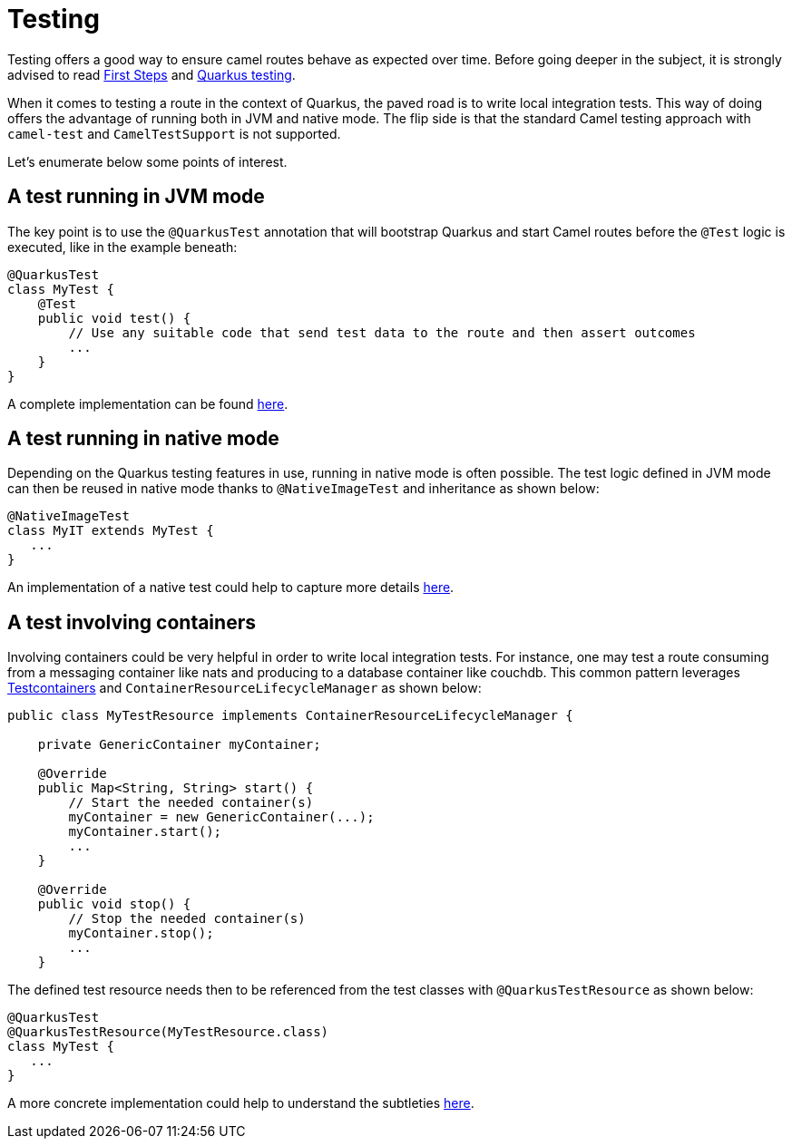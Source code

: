 = Testing
:page-aliases: testing.adoc

Testing offers a good way to ensure camel routes behave as expected over time.
Before going deeper in the subject, it is strongly advised to read xref:user-guide/first-steps.adoc[First Steps] and https://quarkus.io/guides/getting-started-testing[Quarkus testing].

When it comes to testing a route in the context of Quarkus, the paved road is to write local integration tests. This way of doing offers the advantage of running both in JVM and native mode. The flip side is that the standard Camel testing approach with `camel-test` and `CamelTestSupport` is not supported.

Let's enumerate below some points of interest.

== A test running in JVM mode

The key point is to use the `@QuarkusTest` annotation that will bootstrap Quarkus and start Camel routes before the `@Test` logic is executed, like in the example beneath:
----
@QuarkusTest
class MyTest {
    @Test
    public void test() {
        // Use any suitable code that send test data to the route and then assert outcomes
        ...
    }
}
----

A complete implementation can be found https://github.com/apache/camel-quarkus/blob/master/integration-tests/bindy/src/test/java/org/apache/camel/quarkus/component/bindy/it/MessageRecordTest.java[here].

== A test running in native mode

Depending on the Quarkus testing features in use, running in native mode is often possible.
The test logic defined in JVM mode can then be reused in native mode thanks to `@NativeImageTest` and inheritance as shown below:

[source,shell]
----
@NativeImageTest
class MyIT extends MyTest {
   ...
}
----

An implementation of a native test could help to capture more details https://github.com/apache/camel-quarkus/blob/master/integration-tests/bindy/src/test/java/org/apache/camel/quarkus/component/bindy/it/MessageRecordIT.java[here].

== A test involving containers

Involving containers could be very helpful in order to write local integration tests.
For instance, one may test a route consuming from a messaging container like nats and producing to a database container like couchdb.
This common pattern leverages https://www.testcontainers.org/[Testcontainers] and `ContainerResourceLifecycleManager` as shown below:

----
public class MyTestResource implements ContainerResourceLifecycleManager {

    private GenericContainer myContainer;

    @Override
    public Map<String, String> start() {
        // Start the needed container(s)
        myContainer = new GenericContainer(...);
        myContainer.start();
        ...
    }

    @Override
    public void stop() {
        // Stop the needed container(s)
        myContainer.stop();
        ...
    }
----

The defined test resource needs then to be referenced from the test classes with `@QuarkusTestResource` as shown below:
----
@QuarkusTest
@QuarkusTestResource(MyTestResource.class)
class MyTest {
   ...
}
----

A more concrete implementation could help to understand the subtleties https://github.com/apache/camel-quarkus/blob/master/integration-tests/nats/src/test/java/org/apache/camel/quarkus/component/nats/it/NatsTestResource.java[here].
